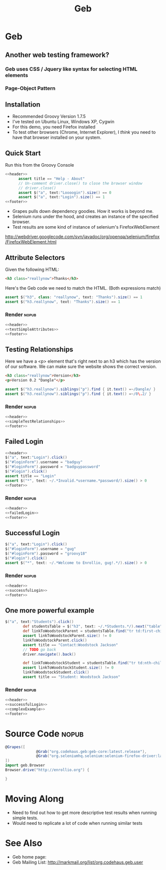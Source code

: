 #+EXPORT_EXCLUDE_TAGS: nopub
#+TITLE:Geb

* Geb
** Another web testing framework?
*** Geb uses CSS / Jquery like syntax for selecting HTML elements


*** Page-Object Pattern
** Installation
- Recommended Groovy Version 1.7.5
- I've tested on Ubuntu Linux, Windows XP, Cygwin
- For this demo, you need Firefox installed
- To test other browsers (Chrome, Internet Explorer), I /think/ you
  need to have that browser installed on your system.
** Quick Start
Run this from the Groovy Console
:PROPERTIES:
:ID: a46d05d4-6d01-494d-833d-7245ccf530b9
:END:
#+begin_src groovy :tangle simpleTest.groovy :noweb yes
  <<header>>  
        assert title == "Help - About"
        // Un-comment driver.close() to close the browser window
        // driver.close()  
        assert $("a", text:"Loooogin").size() == 0
        assert $("a", text:"Login").size() == 1
  <<footer>>
#+end_src

- Grapes pulls down dependency goodies.  How it works is beyond me.
- Selenium runs under the hood, and creates an instance of the specified browser.
- Test results are some kind of instance of selenium's FirefoxWebElement
http://webdriver.googlecode.com/svn/javadoc/org/openqa/selenium/firefox/FirefoxWebElement.html

** Attribute Selectors
:PROPERTIES:
:ID: 56d305d5-f9a0-4d8b-bdf4-2ef7e139d86a
:END:
Given the following HTML:

#+begin_src html
<h3 class="reallynow">Thanks</h3>
#+end_src

Here's the Geb code we need to match the HTML.  (Both expressions match)
#+srcname: testSimpleAttributes
#+begin_src groovy
    assert $("h3", class: "reallynow", text: "Thanks").size() == 1
    assert $("h3.reallynow", text: "Thanks").size() == 1
#+end_src
*** Render :nopub:
:PROPERTIES:
:ID: bf607f74-3e8c-425d-996d-4bb8a667214a
:END:
#+begin_src groovy :tangle testSimpleAttributes.groovy :noweb tangle
<<header>>
<<testSimpleAttributes>>
<<footer>>
#+end_src

** Testing Relationships
:PROPERTIES:
:ID: 242aa226-c2a5-40eb-9fe0-8b3c78d9f636
:END:
Here we have a <p> element that's right next to an h3 which has the
version of our software.  We can make sure the website shows the
correct version.

#+begin_src html
<h3 class="reallynow">Version</h3>
<p>Version 0.2 "Dangle"</p>
#+end_src

#+srcname: simpleTestRelationships
#+begin_src groovy
assert $("h3.reallynow").siblings("p").find { it.text() =~/Dangle/ }
assert $("h3.reallynow").siblings("p").find { it.text() =~/0\.2/ }
#+end_src
*** Render :nopub:
#+begin_src groovy :tangle testSimpleRelationship.groovy :noweb tangle
<<header>>
<<simpleTestRelationships>>
<<footer>>
#+end_src
** Failed Login
#+srcname: failedLogin
#+begin_src groovy :tangle testLoginFailure.groovy :noweb tangle
<<header>>
$("a", text:"Login").click()
$("#loginForm").username = "badguy"
$("#loginForm").password = "badguypassword"
$("#login").click()
assert title == "Login"
assert $("*", text: ~/.*Invalid.*username.*password/).size() > 0
<<footer>>
#+end_src
*** Render :nopub:
#+begin_src groovy :tangle testFailedLogin.groovy :noweb tangle
<<header>>
<<failedLogin>>
<<footer>>
#+end_src
** Successful Login
:PROPERTIES:
:ID: 87777828-2f37-46d9-b183-fa837a521e38
:END:
#+srcname: successfulLogin
#+begin_src groovy
    $("a", text:"Login").click()
    $("#loginForm").username = "gug"
    $("#loginForm").password = "groovy18"
    $("#login").click()
    assert $("*", text: ~/.*Welcome to Enrollio, gug!.*/).size() > 0
#+end_src
*** Render :nopub:
#+begin_src groovy :tangle testLoginSuccess.groovy :noweb tangle
<<header>>
<<successfulLogin>>
<<footer>>
#+end_src

** One more powerful example
#+srcname:complexExample
#+begin_src groovy
$("a", text:"Students").click()
        def studentsTable = $("h3", text: ~/.*Students.*/).next("table")
        def linkToWoodstockParent = studentsTable.find("tr td:first-child a", text:contains("Woodstock Jackson"))
        assert linkToWoodstockParent.size() != 0
        linkToWoodstockParent.click()
        assert title == "Contact:Woodstock Jackson"
        // TODO go back
        driver.navigate().back()

        def linkToWoodstockStudent = studentsTable.find("tr td:nth-child(2) a", text:contains("Woodstock Jackson"))
        assert linkToWoodstockStudent.size() != 0
        linkToWoodstockStudent.click()
        assert title == "Student: Woodstock Jackson"
#+end_src
*** Render :nopub:
#+begin_src groovy :tangle testComplexExample.groovy :noweb tangle
<<header>>
<<successfulLogin>>
<<complexExample>>
<<footer>>
#+end_src
* Source Code                                                   :nopub:
:PROPERTIES:
:ID: df2c04db-2a1f-40d7-9884-f44886a25ede
:END:
#+srcname: header
#+begin_src groovy
@Grapes([
              @Grab("org.codehaus.geb:geb-core:latest.release"),
              @Grab("org.seleniumhq.selenium:selenium-firefox-driver:latest.release")
])
import geb.Browser
Browser.drive("http://enrollio.org") {
#+end_src

#+srcname: footer
#+begin_src groovy
}
#+end_src
* Moving Along
- Need to find out how to get more descriptive test results when running simple tests.
- Would need to replicate a lot of code when running similar tests

* See Also
- Geb home page:
- Geb Mailing List: http://markmail.org/list/org.codehaus.geb.user
